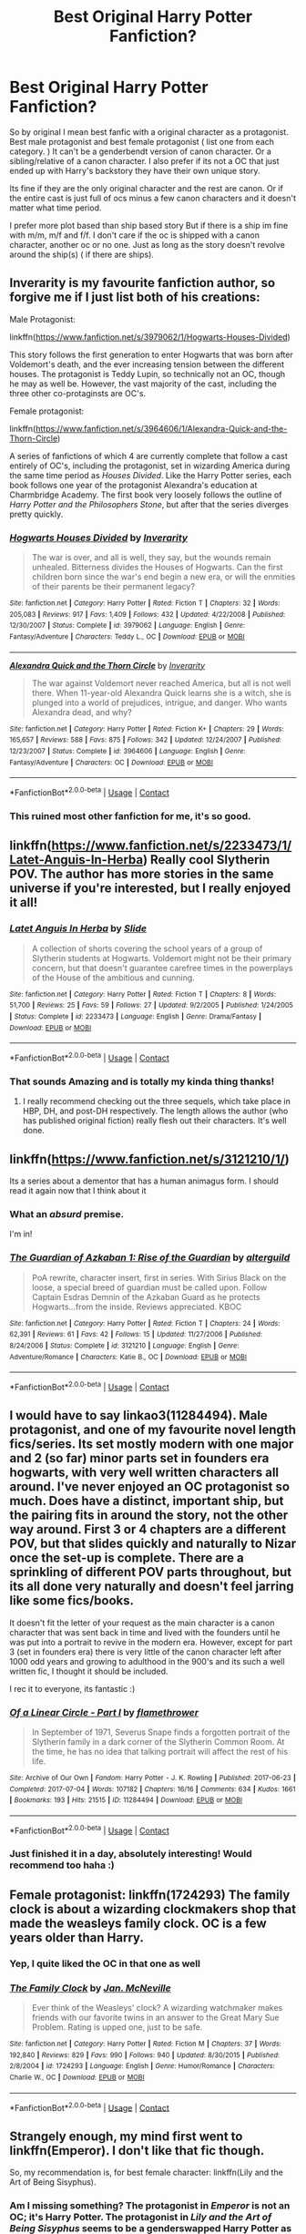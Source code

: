 #+TITLE: Best Original Harry Potter Fanfiction?

* Best Original Harry Potter Fanfiction?
:PROPERTIES:
:Author: literaltrashgoblin
:Score: 30
:DateUnix: 1525560695.0
:DateShort: 2018-May-06
:FlairText: Fic Search
:END:
So by original I mean best fanfic with a original character as a protagonist. Best male protagonist and best female protagonist ( list one from each category. ) It can't be a genderbendt version of canon character. Or a sibling/relative of a canon character. I also prefer if its not a OC that just ended up with Harry's backstory they have their own unique story.

Its fine if they are the only original character and the rest are canon. Or if the entire cast is just full of ocs minus a few canon characters and it doesn't matter what time period.

I prefer more plot based than ship based story But if there is a ship im fine with m/m, m/f and f/f. I don't care if the oc is shipped with a canon character, another oc or no one. Just as long as the story doesn't revolve around the ship(s) ( if there are ships).


** Inverarity is my favourite fanfiction author, so forgive me if I just list both of his creations:

Male Protagonist:

linkffn([[https://www.fanfiction.net/s/3979062/1/Hogwarts-Houses-Divided]])

This story follows the first generation to enter Hogwarts that was born after Voldemort's death, and the ever increasing tension between the different houses. The protagonist is Teddy Lupin, so technically not an OC, though he may as well be. However, the vast majority of the cast, including the three other co-protaginsts are OC's.

Female protagonist:

linkffn([[https://www.fanfiction.net/s/3964606/1/Alexandra-Quick-and-the-Thorn-Circle]])

A series of fanfictions of which 4 are currently complete that follow a cast entirely of OC's, including the protagonist, set in wizarding America during the same time period as /Houses Divided/. Like the Harry Potter series, each book follows one year of the protagonist Alexandra's education at Charmbridge Academy. The first book very loosely follows the outline of /Harry Potter and the Philosophers Stone/, but after that the series diverges pretty quickly.
:PROPERTIES:
:Author: HarukoFLCL
:Score: 12
:DateUnix: 1525576072.0
:DateShort: 2018-May-06
:END:

*** [[https://www.fanfiction.net/s/3979062/1/][*/Hogwarts Houses Divided/*]] by [[https://www.fanfiction.net/u/1374917/Inverarity][/Inverarity/]]

#+begin_quote
  The war is over, and all is well, they say, but the wounds remain unhealed. Bitterness divides the Houses of Hogwarts. Can the first children born since the war's end begin a new era, or will the enmities of their parents be their permanent legacy?
#+end_quote

^{/Site/:} ^{fanfiction.net} ^{*|*} ^{/Category/:} ^{Harry} ^{Potter} ^{*|*} ^{/Rated/:} ^{Fiction} ^{T} ^{*|*} ^{/Chapters/:} ^{32} ^{*|*} ^{/Words/:} ^{205,083} ^{*|*} ^{/Reviews/:} ^{917} ^{*|*} ^{/Favs/:} ^{1,409} ^{*|*} ^{/Follows/:} ^{432} ^{*|*} ^{/Updated/:} ^{4/22/2008} ^{*|*} ^{/Published/:} ^{12/30/2007} ^{*|*} ^{/Status/:} ^{Complete} ^{*|*} ^{/id/:} ^{3979062} ^{*|*} ^{/Language/:} ^{English} ^{*|*} ^{/Genre/:} ^{Fantasy/Adventure} ^{*|*} ^{/Characters/:} ^{Teddy} ^{L.,} ^{OC} ^{*|*} ^{/Download/:} ^{[[http://www.ff2ebook.com/old/ffn-bot/index.php?id=3979062&source=ff&filetype=epub][EPUB]]} ^{or} ^{[[http://www.ff2ebook.com/old/ffn-bot/index.php?id=3979062&source=ff&filetype=mobi][MOBI]]}

--------------

[[https://www.fanfiction.net/s/3964606/1/][*/Alexandra Quick and the Thorn Circle/*]] by [[https://www.fanfiction.net/u/1374917/Inverarity][/Inverarity/]]

#+begin_quote
  The war against Voldemort never reached America, but all is not well there. When 11-year-old Alexandra Quick learns she is a witch, she is plunged into a world of prejudices, intrigue, and danger. Who wants Alexandra dead, and why?
#+end_quote

^{/Site/:} ^{fanfiction.net} ^{*|*} ^{/Category/:} ^{Harry} ^{Potter} ^{*|*} ^{/Rated/:} ^{Fiction} ^{K+} ^{*|*} ^{/Chapters/:} ^{29} ^{*|*} ^{/Words/:} ^{165,657} ^{*|*} ^{/Reviews/:} ^{588} ^{*|*} ^{/Favs/:} ^{875} ^{*|*} ^{/Follows/:} ^{342} ^{*|*} ^{/Updated/:} ^{12/24/2007} ^{*|*} ^{/Published/:} ^{12/23/2007} ^{*|*} ^{/Status/:} ^{Complete} ^{*|*} ^{/id/:} ^{3964606} ^{*|*} ^{/Language/:} ^{English} ^{*|*} ^{/Genre/:} ^{Fantasy/Adventure} ^{*|*} ^{/Characters/:} ^{OC} ^{*|*} ^{/Download/:} ^{[[http://www.ff2ebook.com/old/ffn-bot/index.php?id=3964606&source=ff&filetype=epub][EPUB]]} ^{or} ^{[[http://www.ff2ebook.com/old/ffn-bot/index.php?id=3964606&source=ff&filetype=mobi][MOBI]]}

--------------

*FanfictionBot*^{2.0.0-beta} | [[https://github.com/tusing/reddit-ffn-bot/wiki/Usage][Usage]] | [[https://www.reddit.com/message/compose?to=tusing][Contact]]
:PROPERTIES:
:Author: FanfictionBot
:Score: 3
:DateUnix: 1525576147.0
:DateShort: 2018-May-06
:END:


*** This ruined most other fanfiction for me, it's so good.
:PROPERTIES:
:Author: drMorkson
:Score: 3
:DateUnix: 1525607964.0
:DateShort: 2018-May-06
:END:


** linkffn([[https://www.fanfiction.net/s/2233473/1/Latet-Anguis-In-Herba]]) Really cool Slytherin POV. The author has more stories in the same universe if you're interested, but I really enjoyed it all!
:PROPERTIES:
:Author: textbookMobster
:Score: 5
:DateUnix: 1525564514.0
:DateShort: 2018-May-06
:END:

*** [[https://www.fanfiction.net/s/2233473/1/][*/Latet Anguis In Herba/*]] by [[https://www.fanfiction.net/u/4095/Slide][/Slide/]]

#+begin_quote
  A collection of shorts covering the school years of a group of Slytherin students at Hogwarts. Voldemort might not be their primary concern, but that doesn't guarantee carefree times in the powerplays of the House of the ambitious and cunning.
#+end_quote

^{/Site/:} ^{fanfiction.net} ^{*|*} ^{/Category/:} ^{Harry} ^{Potter} ^{*|*} ^{/Rated/:} ^{Fiction} ^{T} ^{*|*} ^{/Chapters/:} ^{8} ^{*|*} ^{/Words/:} ^{51,700} ^{*|*} ^{/Reviews/:} ^{25} ^{*|*} ^{/Favs/:} ^{59} ^{*|*} ^{/Follows/:} ^{27} ^{*|*} ^{/Updated/:} ^{9/2/2005} ^{*|*} ^{/Published/:} ^{1/24/2005} ^{*|*} ^{/Status/:} ^{Complete} ^{*|*} ^{/id/:} ^{2233473} ^{*|*} ^{/Language/:} ^{English} ^{*|*} ^{/Genre/:} ^{Drama/Fantasy} ^{*|*} ^{/Download/:} ^{[[http://www.ff2ebook.com/old/ffn-bot/index.php?id=2233473&source=ff&filetype=epub][EPUB]]} ^{or} ^{[[http://www.ff2ebook.com/old/ffn-bot/index.php?id=2233473&source=ff&filetype=mobi][MOBI]]}

--------------

*FanfictionBot*^{2.0.0-beta} | [[https://github.com/tusing/reddit-ffn-bot/wiki/Usage][Usage]] | [[https://www.reddit.com/message/compose?to=tusing][Contact]]
:PROPERTIES:
:Author: FanfictionBot
:Score: 2
:DateUnix: 1525564521.0
:DateShort: 2018-May-06
:END:


*** That sounds Amazing and is totally my kinda thing thanks!
:PROPERTIES:
:Author: literaltrashgoblin
:Score: 2
:DateUnix: 1525564578.0
:DateShort: 2018-May-06
:END:

**** I really recommend checking out the three sequels, which take place in HBP, DH, and post-DH respectively. The length allows the author (who has published original fiction) really flesh out their characters. It's well done.
:PROPERTIES:
:Author: patil-triplet
:Score: 4
:DateUnix: 1525565919.0
:DateShort: 2018-May-06
:END:


** linkffn([[https://www.fanfiction.net/s/3121210/1/]])

Its a series about a dementor that has a human animagus form. I should read it again now that I think about it
:PROPERTIES:
:Author: MajinCloud
:Score: 3
:DateUnix: 1525568198.0
:DateShort: 2018-May-06
:END:

*** What an */absurd/* premise.

I'm in!
:PROPERTIES:
:Author: Faeriniel
:Score: 2
:DateUnix: 1525607945.0
:DateShort: 2018-May-06
:END:


*** [[https://www.fanfiction.net/s/3121210/1/][*/The Guardian of Azkaban 1: Rise of the Guardian/*]] by [[https://www.fanfiction.net/u/818475/alterguild][/alterguild/]]

#+begin_quote
  PoA rewrite, character insert, first in series. With Sirius Black on the loose, a special breed of guardian must be called upon. Follow Captain Esdras Demnin of the Azkaban Guard as he protects Hogwarts...from the inside. Reviews appreciated. KBOC
#+end_quote

^{/Site/:} ^{fanfiction.net} ^{*|*} ^{/Category/:} ^{Harry} ^{Potter} ^{*|*} ^{/Rated/:} ^{Fiction} ^{T} ^{*|*} ^{/Chapters/:} ^{24} ^{*|*} ^{/Words/:} ^{62,391} ^{*|*} ^{/Reviews/:} ^{61} ^{*|*} ^{/Favs/:} ^{42} ^{*|*} ^{/Follows/:} ^{15} ^{*|*} ^{/Updated/:} ^{11/27/2006} ^{*|*} ^{/Published/:} ^{8/24/2006} ^{*|*} ^{/Status/:} ^{Complete} ^{*|*} ^{/id/:} ^{3121210} ^{*|*} ^{/Language/:} ^{English} ^{*|*} ^{/Genre/:} ^{Adventure/Romance} ^{*|*} ^{/Characters/:} ^{Katie} ^{B.,} ^{OC} ^{*|*} ^{/Download/:} ^{[[http://www.ff2ebook.com/old/ffn-bot/index.php?id=3121210&source=ff&filetype=epub][EPUB]]} ^{or} ^{[[http://www.ff2ebook.com/old/ffn-bot/index.php?id=3121210&source=ff&filetype=mobi][MOBI]]}

--------------

*FanfictionBot*^{2.0.0-beta} | [[https://github.com/tusing/reddit-ffn-bot/wiki/Usage][Usage]] | [[https://www.reddit.com/message/compose?to=tusing][Contact]]
:PROPERTIES:
:Author: FanfictionBot
:Score: 0
:DateUnix: 1525568206.0
:DateShort: 2018-May-06
:END:


** I would have to say linkao3(11284494). Male protagonist, and one of my favourite novel length fics/series. Its set mostly modern with one major and 2 (so far) minor parts set in founders era hogwarts, with very well written characters all around. I've never enjoyed an OC protagonist so much. Does have a distinct, important ship, but the pairing fits in around the story, not the other way around. First 3 or 4 chapters are a different POV, but that slides quickly and naturally to Nizar once the set-up is complete. There are a sprinkling of different POV parts throughout, but its all done very naturally and doesn't feel jarring like some fics/books.

It doesn't fit the letter of your request as the main character is a canon character that was sent back in time and lived with the founders until he was put into a portrait to revive in the modern era. However, except for part 3 (set in founders era) there is very little of the canon character left after 1000 odd years and growing to adulthood in the 900's and its such a well written fic, I thought it should be included.

I rec it to everyone, its fantastic :)
:PROPERTIES:
:Author: Doctor_Narwhal
:Score: 3
:DateUnix: 1525587048.0
:DateShort: 2018-May-06
:END:

*** [[https://archiveofourown.org/works/11284494][*/Of a Linear Circle - Part I/*]] by [[https://www.archiveofourown.org/users/flamethrower/pseuds/flamethrower][/flamethrower/]]

#+begin_quote
  In September of 1971, Severus Snape finds a forgotten portrait of the Slytherin family in a dark corner of the Slytherin Common Room. At the time, he has no idea that talking portrait will affect the rest of his life.
#+end_quote

^{/Site/:} ^{Archive} ^{of} ^{Our} ^{Own} ^{*|*} ^{/Fandom/:} ^{Harry} ^{Potter} ^{-} ^{J.} ^{K.} ^{Rowling} ^{*|*} ^{/Published/:} ^{2017-06-23} ^{*|*} ^{/Completed/:} ^{2017-07-04} ^{*|*} ^{/Words/:} ^{107182} ^{*|*} ^{/Chapters/:} ^{16/16} ^{*|*} ^{/Comments/:} ^{634} ^{*|*} ^{/Kudos/:} ^{1661} ^{*|*} ^{/Bookmarks/:} ^{193} ^{*|*} ^{/Hits/:} ^{21515} ^{*|*} ^{/ID/:} ^{11284494} ^{*|*} ^{/Download/:} ^{[[https://archiveofourown.org/downloads/fl/flamethrower/11284494/Of%20a%20Linear%20Circle%20Part%20I.epub?updated_at=1521959243][EPUB]]} ^{or} ^{[[https://archiveofourown.org/downloads/fl/flamethrower/11284494/Of%20a%20Linear%20Circle%20Part%20I.mobi?updated_at=1521959243][MOBI]]}

--------------

*FanfictionBot*^{2.0.0-beta} | [[https://github.com/tusing/reddit-ffn-bot/wiki/Usage][Usage]] | [[https://www.reddit.com/message/compose?to=tusing][Contact]]
:PROPERTIES:
:Author: FanfictionBot
:Score: 3
:DateUnix: 1525587054.0
:DateShort: 2018-May-06
:END:


*** Just finished it in a day, absolutely interesting! Would recommend too haha :)
:PROPERTIES:
:Author: hocuspocusgottafocus
:Score: 2
:DateUnix: 1525780810.0
:DateShort: 2018-May-08
:END:


** Female protagonist: linkffn(1724293) The family clock is about a wizarding clockmakers shop that made the weasleys family clock. OC is a few years older than Harry.
:PROPERTIES:
:Author: PurpleMurex
:Score: 3
:DateUnix: 1525596386.0
:DateShort: 2018-May-06
:END:

*** Yep, I quite liked the OC in that one as well
:PROPERTIES:
:Author: CapriciousSeasponge
:Score: 2
:DateUnix: 1525771033.0
:DateShort: 2018-May-08
:END:


*** [[https://www.fanfiction.net/s/1724293/1/][*/The Family Clock/*]] by [[https://www.fanfiction.net/u/157591/Jan-McNeville][/Jan. McNeville/]]

#+begin_quote
  Ever think of the Weasleys' clock? A wizarding watchmaker makes friends with our favorite twins in an answer to the Great Mary Sue Problem. Rating is upped one, just to be safe.
#+end_quote

^{/Site/:} ^{fanfiction.net} ^{*|*} ^{/Category/:} ^{Harry} ^{Potter} ^{*|*} ^{/Rated/:} ^{Fiction} ^{M} ^{*|*} ^{/Chapters/:} ^{37} ^{*|*} ^{/Words/:} ^{192,840} ^{*|*} ^{/Reviews/:} ^{829} ^{*|*} ^{/Favs/:} ^{990} ^{*|*} ^{/Follows/:} ^{940} ^{*|*} ^{/Updated/:} ^{8/30/2015} ^{*|*} ^{/Published/:} ^{2/8/2004} ^{*|*} ^{/id/:} ^{1724293} ^{*|*} ^{/Language/:} ^{English} ^{*|*} ^{/Genre/:} ^{Humor/Romance} ^{*|*} ^{/Characters/:} ^{Charlie} ^{W.,} ^{OC} ^{*|*} ^{/Download/:} ^{[[http://www.ff2ebook.com/old/ffn-bot/index.php?id=1724293&source=ff&filetype=epub][EPUB]]} ^{or} ^{[[http://www.ff2ebook.com/old/ffn-bot/index.php?id=1724293&source=ff&filetype=mobi][MOBI]]}

--------------

*FanfictionBot*^{2.0.0-beta} | [[https://github.com/tusing/reddit-ffn-bot/wiki/Usage][Usage]] | [[https://www.reddit.com/message/compose?to=tusing][Contact]]
:PROPERTIES:
:Author: FanfictionBot
:Score: 1
:DateUnix: 1525596398.0
:DateShort: 2018-May-06
:END:


** Strangely enough, my mind first went to linkffn(Emperor). I don't like that fic though.

So, my recommendation is, for best female character: linkffn(Lily and the Art of Being Sisyphus).
:PROPERTIES:
:Author: A2i9
:Score: 2
:DateUnix: 1525579343.0
:DateShort: 2018-May-06
:END:

*** Am I missing something? The protagonist in /Emperor/ is not an OC; it's Harry Potter. The protagonist in /Lily and the Art of Being Sisyphus/ seems to be a genderswapped Harry Potter as well.
:PROPERTIES:
:Score: 3
:DateUnix: 1525579545.0
:DateShort: 2018-May-06
:END:

**** Have you read it? For Emperor, literally the only thing the protagonist has in common with Harry Potter is the name and appearance. I did say it's what I first thought of, but don't really recommend, as the only thing it has in common with a Harry Potter fic is the name. I really mean it could change the name and get published as original fiction.

Technically, you could say Lily is a genderswapped version of Harry Potter, but when does it end? The morality, mind, personality, upbringing, even looks, when every single thing about the character is different, till when do you call it a gender swap?
:PROPERTIES:
:Author: A2i9
:Score: 1
:DateUnix: 1525579826.0
:DateShort: 2018-May-06
:END:

***** Doesn't seem to matter for most people as long as the name is the same. I mean this is fanfiction so there is the built in defense "He's different because the circumstances are different".
:PROPERTIES:
:Score: 4
:DateUnix: 1525585445.0
:DateShort: 2018-May-06
:END:


*** [[https://www.fanfiction.net/s/5904185/1/][*/Emperor/*]] by [[https://www.fanfiction.net/u/1227033/Marquis-Black][/Marquis Black/]]

#+begin_quote
  Some men live their whole lives at peace and are content. Others are born with an unquenchable fire and change the world forever. Inspired by the rise of Napoleon, Augustus, Nobunaga, and T'sao T'sao. Very AU.
#+end_quote

^{/Site/:} ^{fanfiction.net} ^{*|*} ^{/Category/:} ^{Harry} ^{Potter} ^{*|*} ^{/Rated/:} ^{Fiction} ^{M} ^{*|*} ^{/Chapters/:} ^{48} ^{*|*} ^{/Words/:} ^{677,023} ^{*|*} ^{/Reviews/:} ^{1,972} ^{*|*} ^{/Favs/:} ^{3,560} ^{*|*} ^{/Follows/:} ^{3,298} ^{*|*} ^{/Updated/:} ^{7/31/2017} ^{*|*} ^{/Published/:} ^{4/17/2010} ^{*|*} ^{/id/:} ^{5904185} ^{*|*} ^{/Language/:} ^{English} ^{*|*} ^{/Genre/:} ^{Adventure} ^{*|*} ^{/Characters/:} ^{Harry} ^{P.} ^{*|*} ^{/Download/:} ^{[[http://www.ff2ebook.com/old/ffn-bot/index.php?id=5904185&source=ff&filetype=epub][EPUB]]} ^{or} ^{[[http://www.ff2ebook.com/old/ffn-bot/index.php?id=5904185&source=ff&filetype=mobi][MOBI]]}

--------------

[[https://www.fanfiction.net/s/9911469/1/][*/Lily and the Art of Being Sisyphus/*]] by [[https://www.fanfiction.net/u/1318815/The-Carnivorous-Muffin][/The Carnivorous Muffin/]]

#+begin_quote
  As the unwitting personification of Death, reality exists to Lily through the veil of a backstage curtain, a transient stage show performed by actors who take their roles only too seriously. But as the Girl-Who-Lived, Lily's role to play is the most important of all, and come hell or high water play it she will, regardless of how awful Wizard Lenin seems to think she is at her job.
#+end_quote

^{/Site/:} ^{fanfiction.net} ^{*|*} ^{/Category/:} ^{Harry} ^{Potter} ^{*|*} ^{/Rated/:} ^{Fiction} ^{T} ^{*|*} ^{/Chapters/:} ^{52} ^{*|*} ^{/Words/:} ^{310,043} ^{*|*} ^{/Reviews/:} ^{4,022} ^{*|*} ^{/Favs/:} ^{5,402} ^{*|*} ^{/Follows/:} ^{5,488} ^{*|*} ^{/Updated/:} ^{3/31} ^{*|*} ^{/Published/:} ^{12/8/2013} ^{*|*} ^{/id/:} ^{9911469} ^{*|*} ^{/Language/:} ^{English} ^{*|*} ^{/Genre/:} ^{Humor/Fantasy} ^{*|*} ^{/Characters/:} ^{<Harry} ^{P.,} ^{Tom} ^{R.} ^{Jr.>} ^{*|*} ^{/Download/:} ^{[[http://www.ff2ebook.com/old/ffn-bot/index.php?id=9911469&source=ff&filetype=epub][EPUB]]} ^{or} ^{[[http://www.ff2ebook.com/old/ffn-bot/index.php?id=9911469&source=ff&filetype=mobi][MOBI]]}

--------------

*FanfictionBot*^{2.0.0-beta} | [[https://github.com/tusing/reddit-ffn-bot/wiki/Usage][Usage]] | [[https://www.reddit.com/message/compose?to=tusing][Contact]]
:PROPERTIES:
:Author: FanfictionBot
:Score: 2
:DateUnix: 1525579348.0
:DateShort: 2018-May-06
:END:


** Linkffn([[http://www.fanfiction.net/s/6919796/1/]]) - I liked this one. An interresting mistery, enjoyable little fic overall.

Linkffn([[https://www.fanfiction.net/s/2581495/1/Blackwand-Chronicles]]) - Sadly abandonned (or in a /very/ long hiatus...), just as compelling as anything else written by S'tarkan.
:PROPERTIES:
:Author: AnIndividualist
:Score: 1
:DateUnix: 1525594333.0
:DateShort: 2018-May-06
:END:

*** According to [[http://www.viridiandreams.net/][his website]] S'tarkan is writing again and we can expect another chapter of Nightmares sometime this year... maybe.
:PROPERTIES:
:Author: Faeriniel
:Score: 2
:DateUnix: 1525608229.0
:DateShort: 2018-May-06
:END:

**** Yes. I'm impatient about that. The guy's had some serious health problems lately, apparently, and I'm glad he's getting better and has recovered enough to go back to Nightmares.
:PROPERTIES:
:Author: AnIndividualist
:Score: 1
:DateUnix: 1525609233.0
:DateShort: 2018-May-06
:END:


*** [[https://www.fanfiction.net/s/6919796/1/][*/A Request/*]] by [[https://www.fanfiction.net/u/2065293/FeloniousFolts][/FeloniousFolts/]]

#+begin_quote
  If an average school life was all that Seymour Turner could have hoped for then he surely never planned on "Loony" Lovegood nor could he have ever foreseen the extraordinary events that seem to gravitate towards her on a daily basis.
#+end_quote

^{/Site/:} ^{fanfiction.net} ^{*|*} ^{/Category/:} ^{Harry} ^{Potter} ^{*|*} ^{/Rated/:} ^{Fiction} ^{T} ^{*|*} ^{/Chapters/:} ^{19} ^{*|*} ^{/Words/:} ^{112,578} ^{*|*} ^{/Reviews/:} ^{31} ^{*|*} ^{/Favs/:} ^{36} ^{*|*} ^{/Follows/:} ^{24} ^{*|*} ^{/Updated/:} ^{8/3/2017} ^{*|*} ^{/Published/:} ^{4/19/2011} ^{*|*} ^{/Status/:} ^{Complete} ^{*|*} ^{/id/:} ^{6919796} ^{*|*} ^{/Language/:} ^{English} ^{*|*} ^{/Genre/:} ^{Romance/Mystery} ^{*|*} ^{/Characters/:} ^{Luna} ^{L.,} ^{OC} ^{*|*} ^{/Download/:} ^{[[http://www.ff2ebook.com/old/ffn-bot/index.php?id=6919796&source=ff&filetype=epub][EPUB]]} ^{or} ^{[[http://www.ff2ebook.com/old/ffn-bot/index.php?id=6919796&source=ff&filetype=mobi][MOBI]]}

--------------

[[https://www.fanfiction.net/s/2581495/1/][*/Blackwand Chronicles/*]] by [[https://www.fanfiction.net/u/884184/S-TarKan][/S'TarKan/]]

#+begin_quote
  Dumbledore, despite his misgivings, offers an opportunity to a boy temporarily lost in the muggle world. There are some disquieting similarities to another student he remembers from before... [rating may increase later in the story.]
#+end_quote

^{/Site/:} ^{fanfiction.net} ^{*|*} ^{/Category/:} ^{Harry} ^{Potter} ^{*|*} ^{/Rated/:} ^{Fiction} ^{T} ^{*|*} ^{/Chapters/:} ^{17} ^{*|*} ^{/Words/:} ^{46,149} ^{*|*} ^{/Reviews/:} ^{494} ^{*|*} ^{/Favs/:} ^{507} ^{*|*} ^{/Follows/:} ^{603} ^{*|*} ^{/Updated/:} ^{10/24/2005} ^{*|*} ^{/Published/:} ^{9/16/2005} ^{*|*} ^{/id/:} ^{2581495} ^{*|*} ^{/Language/:} ^{English} ^{*|*} ^{/Genre/:} ^{Drama/Adventure} ^{*|*} ^{/Download/:} ^{[[http://www.ff2ebook.com/old/ffn-bot/index.php?id=2581495&source=ff&filetype=epub][EPUB]]} ^{or} ^{[[http://www.ff2ebook.com/old/ffn-bot/index.php?id=2581495&source=ff&filetype=mobi][MOBI]]}

--------------

*FanfictionBot*^{2.0.0-beta} | [[https://github.com/tusing/reddit-ffn-bot/wiki/Usage][Usage]] | [[https://www.reddit.com/message/compose?to=tusing][Contact]]
:PROPERTIES:
:Author: FanfictionBot
:Score: 1
:DateUnix: 1525594342.0
:DateShort: 2018-May-06
:END:


** linkffn(11557283)

linkffn(10907266)
:PROPERTIES:
:Author: openthekey
:Score: 1
:DateUnix: 1525620645.0
:DateShort: 2018-May-06
:END:

*** [[https://www.fanfiction.net/s/11557283/1/][*/Death's True Hallows/*]] by [[https://www.fanfiction.net/u/7206640/Ensis96][/Ensis96/]]

#+begin_quote
  She had electric blue hair and emerald green eyes that twinkled with mirth at their surprise, but what put her even more out of place was her clothing. She had no robe or House emblem, nothing Wizardly about her at all. The halfblood beamed at the Poltergeist of Hogwarts and brightly spoke words that had never once been said: "Hi Peeves, it's nice to meet you!" (A Next-Gen fanfic)
#+end_quote

^{/Site/:} ^{fanfiction.net} ^{*|*} ^{/Category/:} ^{Harry} ^{Potter} ^{*|*} ^{/Rated/:} ^{Fiction} ^{T} ^{*|*} ^{/Chapters/:} ^{31} ^{*|*} ^{/Words/:} ^{288,006} ^{*|*} ^{/Reviews/:} ^{80} ^{*|*} ^{/Favs/:} ^{46} ^{*|*} ^{/Follows/:} ^{65} ^{*|*} ^{/Updated/:} ^{11/1/2017} ^{*|*} ^{/Published/:} ^{10/13/2015} ^{*|*} ^{/id/:} ^{11557283} ^{*|*} ^{/Language/:} ^{English} ^{*|*} ^{/Genre/:} ^{Adventure/Mystery} ^{*|*} ^{/Characters/:} ^{OC,} ^{Albus} ^{S.} ^{P.,} ^{Scorpius} ^{M.,} ^{Rose} ^{W.} ^{*|*} ^{/Download/:} ^{[[http://www.ff2ebook.com/old/ffn-bot/index.php?id=11557283&source=ff&filetype=epub][EPUB]]} ^{or} ^{[[http://www.ff2ebook.com/old/ffn-bot/index.php?id=11557283&source=ff&filetype=mobi][MOBI]]}

--------------

[[https://www.fanfiction.net/s/10907266/1/][*/The Chronicle of Halo Wiggins/*]] by [[https://www.fanfiction.net/u/6358053/Benedict-Dragonpatch][/Benedict Dragonpatch/]]

#+begin_quote
  All Harry Wiggins ever wanted was to follow in the footsteps of his world-famous namesake and attend Hogwarts School for witches and wizards. But all is not what it seems for young Harry, who must learn the secrets behind his unusual abilities. At least everything will be fine when he gets to Hogwarts... won't it?
#+end_quote

^{/Site/:} ^{fanfiction.net} ^{*|*} ^{/Category/:} ^{Harry} ^{Potter} ^{*|*} ^{/Rated/:} ^{Fiction} ^{M} ^{*|*} ^{/Chapters/:} ^{62} ^{*|*} ^{/Words/:} ^{303,140} ^{*|*} ^{/Reviews/:} ^{35} ^{*|*} ^{/Favs/:} ^{35} ^{*|*} ^{/Follows/:} ^{39} ^{*|*} ^{/Updated/:} ^{7/24/2017} ^{*|*} ^{/Published/:} ^{12/21/2014} ^{*|*} ^{/Status/:} ^{Complete} ^{*|*} ^{/id/:} ^{10907266} ^{*|*} ^{/Language/:} ^{English} ^{*|*} ^{/Genre/:} ^{Fantasy/Adventure} ^{*|*} ^{/Download/:} ^{[[http://www.ff2ebook.com/old/ffn-bot/index.php?id=10907266&source=ff&filetype=epub][EPUB]]} ^{or} ^{[[http://www.ff2ebook.com/old/ffn-bot/index.php?id=10907266&source=ff&filetype=mobi][MOBI]]}

--------------

*FanfictionBot*^{2.0.0-beta} | [[https://github.com/tusing/reddit-ffn-bot/wiki/Usage][Usage]] | [[https://www.reddit.com/message/compose?to=tusing][Contact]]
:PROPERTIES:
:Author: FanfictionBot
:Score: 1
:DateUnix: 1525620654.0
:DateShort: 2018-May-06
:END:


** linkffn(4508571)
:PROPERTIES:
:Author: natus92
:Score: 1
:DateUnix: 1525631034.0
:DateShort: 2018-May-06
:END:

*** [[https://www.fanfiction.net/s/4508571/1/][*/Für Das Größere Wohl/*]] by [[https://www.fanfiction.net/u/1496641/Pseudonym-Sam][/Pseudonym Sam/]]

#+begin_quote
  Dieter Heydrich is a model German boy with perfect Aryan complexion, exemplary conduct in the Hitler Youth, and fanatical loyalty to his beloved Führer. But on his eleventh birthday, he discovers a hidden magical world led by Gellert Grindelwald...
#+end_quote

^{/Site/:} ^{fanfiction.net} ^{*|*} ^{/Category/:} ^{Harry} ^{Potter} ^{*|*} ^{/Rated/:} ^{Fiction} ^{T} ^{*|*} ^{/Chapters/:} ^{15} ^{*|*} ^{/Words/:} ^{87,472} ^{*|*} ^{/Reviews/:} ^{129} ^{*|*} ^{/Favs/:} ^{141} ^{*|*} ^{/Follows/:} ^{132} ^{*|*} ^{/Updated/:} ^{1/3/2011} ^{*|*} ^{/Published/:} ^{8/30/2008} ^{*|*} ^{/id/:} ^{4508571} ^{*|*} ^{/Language/:} ^{English} ^{*|*} ^{/Characters/:} ^{Gellert} ^{G.,} ^{I.} ^{Karkaroff} ^{*|*} ^{/Download/:} ^{[[http://www.ff2ebook.com/old/ffn-bot/index.php?id=4508571&source=ff&filetype=epub][EPUB]]} ^{or} ^{[[http://www.ff2ebook.com/old/ffn-bot/index.php?id=4508571&source=ff&filetype=mobi][MOBI]]}

--------------

*FanfictionBot*^{2.0.0-beta} | [[https://github.com/tusing/reddit-ffn-bot/wiki/Usage][Usage]] | [[https://www.reddit.com/message/compose?to=tusing][Contact]]
:PROPERTIES:
:Author: FanfictionBot
:Score: 1
:DateUnix: 1525631043.0
:DateShort: 2018-May-06
:END:


** Anything by Little0bird. I suggest The First Day and going from there. Each story is from the same “universe” and tie into each other.
:PROPERTIES:
:Author: BZee91
:Score: 0
:DateUnix: 1525569801.0
:DateShort: 2018-May-06
:END:
